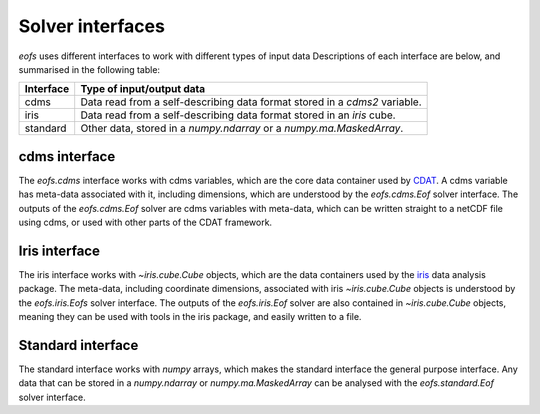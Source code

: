 .. default-role:: py:obj

Solver interfaces
=================

`eofs` uses different interfaces to work with different types of input data Descriptions of each interface are below, and summarised in the following table:

.. tabularcolumns:: |L|L|

========= =====================================================================
Interface Type of input/output data
========= =====================================================================
cdms      Data read from a self-describing data format stored in a `cdms2`
          variable.
iris      Data read from a self-describing data format stored in an `iris`
          cube.
standard  Other data, stored in a `numpy.ndarray` or a `numpy.ma.MaskedArray`.
========= =====================================================================


.. _cdms-interface:

cdms interface
--------------

The `eofs.cdms` interface works with cdms variables, which are the core data container used by CDAT_. A cdms variable has meta-data associated with it, including dimensions, which are understood by the `eofs.cdms.Eof` solver interface. The outputs of the `eofs.cdms.Eof` solver are cdms variables with meta-data, which can be written straight to a netCDF file using cdms, or used with other parts of the CDAT framework.


.. _iris-interface:

Iris interface
--------------

The iris interface works with `~iris.cube.Cube` objects, which are the data containers used by the iris_ data analysis package. The meta-data, including coordinate dimensions, associated with iris `~iris.cube.Cube` objects is understood by the `eofs.iris.Eofs` solver interface. The outputs of the `eofs.iris.Eof` solver are also contained in `~iris.cube.Cube` objects, meaning they can be used with tools in the iris package, and easily written to a file.


.. _standard-interface:

Standard interface
------------------

The standard interface works with `numpy` arrays, which makes the standard interface the general purpose interface. Any data that can be stored in a `numpy.ndarray` or `numpy.ma.MaskedArray` can be analysed with the `eofs.standard.Eof` solver interface.


.. _iris: http://scitools.org.uk/iris

.. _CDAT: http://uv-cdat.llnl.gov
